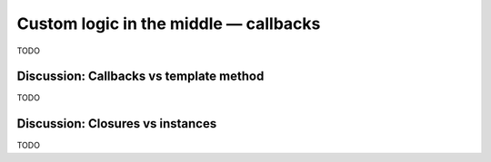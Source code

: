 Custom logic in the middle — callbacks
======================================

TODO

Discussion: Callbacks vs template method
----------------------------------------

TODO

Discussion: Closures vs instances
---------------------------------

TODO
